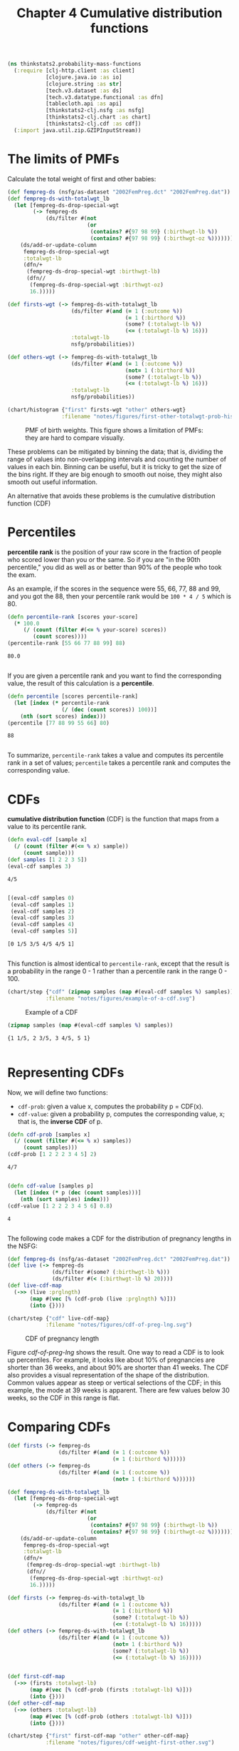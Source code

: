 #+TITLE: Chapter 4 Cumulative distribution functions
#+LATEX_CLASS: article

#+begin_src clojure :results silent :eval no-export
(ns thinkstats2.probability-mass-functions
  (:require [clj-http.client :as client]
            [clojure.java.io :as io]
            [clojure.string :as str]
            [tech.v3.dataset :as ds]
            [tech.v3.datatype.functional :as dfn]
            [tablecloth.api :as api]
            [thinkstats2-clj.nsfg :as nsfg]
            [thinkstats2-clj.chart :as chart]
            [thinkstats2-clj.cdf :as cdf])
  (:import java.util.zip.GZIPInputStream))
#+end_src

* The limits of PMFs

Calculate the total weight of first and other babies:

#+begin_src clojure :results value :eval no-export
(def fempreg-ds (nsfg/as-dataset "2002FemPreg.dct" "2002FemPreg.dat"))
(def fempreg-ds-with-totalwgt_lb
  (let [fempreg-ds-drop-special-wgt
        (-> fempreg-ds
            (ds/filter #(not
                         (or
                          (contains? #{97 98 99} (:birthwgt-lb %))
                          (contains? #{97 98 99} (:birthwgt-oz %))))))]
    (ds/add-or-update-column
     fempreg-ds-drop-special-wgt
     :totalwgt-lb
     (dfn/+
      (fempreg-ds-drop-special-wgt :birthwgt-lb)
      (dfn//
       (fempreg-ds-drop-special-wgt :birthwgt-oz)
       16.)))))

(def firsts-wgt (-> fempreg-ds-with-totalwgt_lb
                    (ds/filter #(and (= 1 (:outcome %))
                                     (= 1 (:birthord %))
                                     (some? (:totalwgt-lb %))
                                     (<= (:totalwgt-lb %) 16)))
                    :totalwgt-lb
                    nsfg/probabilities))

(def others-wgt (-> fempreg-ds-with-totalwgt_lb
                    (ds/filter #(and (= 1 (:outcome %))
                                     (not= 1 (:birthord %))
                                     (some? (:totalwgt-lb %))
                                     (<= (:totalwgt-lb %) 16)))
                    :totalwgt-lb
                    nsfg/probabilities))
#+end_src

#+RESULTS:
| #'thinkstats2.probability-mass-functions/fempreg-ds                  |
| #'thinkstats2.probability-mass-functions/fempreg-ds-with-totalwgt_lb |
| #'thinkstats2.probability-mass-functions/firsts-wgt                  |
| #'thinkstats2.probability-mass-functions/others-wgt                  |

#+begin_src clojure :results file :output-dir figures :file first-other-totalwgt-prob-histogram.svg :exports both :eval no-export
(chart/histogram {"first" firsts-wgt "other" others-wgt}
                 :filename "notes/figures/first-other-totalwgt-prob-histogram.svg")
#+end_src

#+CAPTION: PMF of birth weights. This figure shows a limitation of PMFs: they are hard to compare visually.
#+NAME: first-other-totalwgt-prob-histogram
#+RESULTS:
[[file:figures/first-other-totalwgt-prob-histogram.svg]]

# TODO: How to make the x axis sparser?

These problems can be mitigated by binning the data; that is, dividing
the range of values into non-overlapping intervals and counting the
number of values in each bin. Binning can be useful, but it is tricky
to get the size of the bins right. If they are big enough to smooth
out noise, they might also smooth out useful information.

An alternative that avoids these problems is the cumulative
distribution function (CDF)

* Percentiles

*percentile rank* is the position of your raw score in the fraction of
people who scored lower than you or the same. So if you are "in the
90th percentile," you did as well as or better than 90% of the people
who took the exam.

As an example, if the scores in the sequence were 55, 66, 77, 88 and
99, and you got the 88, then your percentile rank would be ~100 * 4 / 5~
which is 80.

#+begin_src clojure :results pp :exports both :eval no-export
(defn percentile-rank [scores your-score]
  (* 100.0
     (/ (count (filter #(<= % your-score) scores))
        (count scores))))
(percentile-rank [55 66 77 88 99] 88)
#+end_src

#+RESULTS:
: 80.0
:

If you are given a percentile rank and you want to find the
corresponding value, the result of this calculation is a *percentile*.

#+begin_src clojure :results pp :exports both :eval no-export
(defn percentile [scores percentile-rank]
  (let [index (* percentile-rank
                 (/ (dec (count scores)) 100))]
    (nth (sort scores) index)))
(percentile [77 88 99 55 66] 80)
#+end_src

#+RESULTS:
: 88
:

To summarize, ~percentile-rank~ takes a value and computes its
percentile rank in a set of values; ~percentile~ takes a percentile rank
and computes the corresponding value.

* CDFs

*cumulative distribution function* (CDF) is the function that maps from
a value to its percentile rank.

#+begin_src clojure :results pp :exports both :eval no-export
(defn eval-cdf [sample x]
  (/ (count (filter #(<= % x) sample))
     (count sample)))
(def samples [1 2 2 3 5])
(eval-cdf samples 3)
#+end_src

#+RESULTS:
: 4/5
:

#+begin_src clojure :results pp :exports both :eval no-export
[(eval-cdf samples 0)
 (eval-cdf samples 1)
 (eval-cdf samples 2)
 (eval-cdf samples 3)
 (eval-cdf samples 4)
 (eval-cdf samples 5)]
#+end_src

#+RESULTS:
: [0 1/5 3/5 4/5 4/5 1]
:

This function is almost identical to ~percentile-rank~, except that the
result is a probability in the range 0 - 1 rather than a percentile
rank in the range 0 - 100.

#+begin_src clojure :results file :output-dir figures :file example-of-a-cdf.svg :exports both :eval no-export
(chart/step {"cdf" (zipmap samples (map #(eval-cdf samples %) samples))}
            :filename "notes/figures/example-of-a-cdf.svg")
#+end_src

#+CAPTION: Example of a CDF
#+RESULTS:
[[file:figures/example-of-a-cdf.svg]]

# TODO: step chart is not correct, if there is mising y data..

#+begin_src clojure :results pp :exports both :eval no-export
(zipmap samples (map #(eval-cdf samples %) samples))
#+end_src

#+RESULTS:
: {1 1/5, 2 3/5, 3 4/5, 5 1}
:

* Representing CDFs

Now, we will define two functions:
- ~cdf-prob~: given a value x, computes the probability p = CDF(x).
- ~cdf-value~: given a probability p, computes the corresponding value,
  x; that is, the *inverse CDF* of p.

#+begin_src clojure :results pp :exports both :eval no-export
(defn cdf-prob [samples x]
  (/ (count (filter #(<= % x) samples))
     (count samples)))
(cdf-prob [1 2 2 2 3 4 5] 2)
#+end_src

#+RESULTS:
: 4/7
:

#+begin_src clojure :results pp :exports both :eval no-export
(defn cdf-value [samples p]
  (let [index (* p (dec (count samples)))]
    (nth (sort samples) index)))
(cdf-value [1 2 2 2 3 4 5 6] 0.8)
#+end_src

#+RESULTS:
: 4
:

The following code makes a CDF for the distribution of pregnancy
lengths in the NSFG:

#+begin_src clojure :results silent :exports both :eval no-export
(def fempreg-ds (nsfg/as-dataset "2002FemPreg.dct" "2002FemPreg.dat"))
(def live (-> fempreg-ds
              (ds/filter #(some? (:birthwgt-lb %)))
              (ds/filter #(< (:birthwgt-lb %) 20))))
(def live-cdf-map
  (->> (live :prglngth)
       (map #(vec [% (cdf-prob (live :prglngth) %)]))
       (into {})))
#+end_src

#+begin_src clojure :results file :output-dir figures :file cdf-of-preg-lng.svg :exports both :eval no-export
(chart/step {"cdf" live-cdf-map}
            :filename "notes/figures/cdf-of-preg-lng.svg")
#+end_src

#+CAPTION: CDF of pregnancy length
#+NAME: cdf-of-preg-lng
#+RESULTS:
[[file:figures/cdf-of-preg-lng.svg]]

# TODO: x axis label is to narrow!

Figure [[cdf-of-preg-lng]] shows the result. One way to read a CDF is to
look up percentiles. For example, it looks like about 10% of
pregnancies are shorter than 36 weeks, and about 90% are shorter than
41 weeks. The CDF also provides a visual representation of the shape
of the distribution. Common values appear as steep or vertical
selections of the CDF; in this example, the mode at 39 weeks is
apparent. There are few values below 30 weeks, so the CDF in this
range is flat.

* Comparing CDFs

#+begin_src clojure :results silent :eval no-export
(def firsts (-> fempreg-ds
                (ds/filter #(and (= 1 (:outcome %))
                                 (= 1 (:birthord %))))))
(def others (-> fempreg-ds
                (ds/filter #(and (= 1 (:outcome %))
                                 (not= 1 (:birthord %))))))
#+end_src

#+begin_src clojure :results silent :eval no-export
(def fempreg-ds-with-totalwgt_lb
  (let [fempreg-ds-drop-special-wgt
        (-> fempreg-ds
            (ds/filter #(not
                         (or
                          (contains? #{97 98 99} (:birthwgt-lb %))
                          (contains? #{97 98 99} (:birthwgt-oz %))))))]
    (ds/add-or-update-column
     fempreg-ds-drop-special-wgt
     :totalwgt-lb
     (dfn/+
      (fempreg-ds-drop-special-wgt :birthwgt-lb)
      (dfn//
       (fempreg-ds-drop-special-wgt :birthwgt-oz)
       16.)))))

(def firsts (-> fempreg-ds-with-totalwgt_lb
                (ds/filter #(and (= 1 (:outcome %))
                                 (= 1 (:birthord %))
                                 (some? (:totalwgt-lb %))
                                 (<= (:totalwgt-lb %) 16)))))
(def others (-> fempreg-ds-with-totalwgt_lb
                (ds/filter #(and (= 1 (:outcome %))
                                 (not= 1 (:birthord %))
                                 (some? (:totalwgt-lb %))
                                 (<= (:totalwgt-lb %) 16)))))


(def first-cdf-map
  (->> (firsts :totalwgt-lb)
       (map #(vec [% (cdf-prob (firsts :totalwgt-lb) %)]))
       (into {})))
(def other-cdf-map
  (->> (others :totalwgt-lb)
       (map #(vec [% (cdf-prob (others :totalwgt-lb) %)]))
       (into {})))
#+end_src


#+begin_src clojure :results file :output-dir figures :file cdf-weight-first-other.svg :exports both :eval no-export
(chart/step {"first" first-cdf-map "other" other-cdf-map}
            :filename "notes/figures/cdf-weight-first-other.svg")
#+end_src

#+CAPTION: CDF of birth weights for first babies and others
#+name: cdf-weight-first-other
#+RESULTS:
[[file:figures/cdf-weight-first-other.svg]]

Figure [[cdf-weight-first-other]] shows the result. Compared to Figure
[[first-other-totalwgt-prob-histogram]], this figure makes the shape
of the distributions, and the differences between them, much
clearer. We can see that first babies are slightly lighter throughout
the distribution, with a larger discrepancy above the mean.

* Percentile-based statistics

Once you have computed a CDF, it is easy to compute percentiles and
percentile ranks.
- ~percentile-rank~: given a value x, computes its percentile rank,
  100*CDF(x)
- ~percentile~: given a percentile rank p, computes the corresponding
  value, x, Equivalent to ~cdf-value(p/100)~.

~percentile~ can be used to compute percentile-based summary
statistics. For example, the 50th percentile is the value that divides
the distribution in half, also known as the *median*. Like the mean,
the median is a measure of the central tendency of a distribution.

Another percentile-based statistic is the *interquartile range* (IQR),
which is a measure of the spread of a distribution. The IQR is the
difference between the 75th and 25th percentiles.

There are also *quintiles* and *deciles*, all of them are *quantiles*.

* Random numbers

#+begin_src clojure :results pp :exports both :eval no-export
(def weights (-> fempreg-ds-with-totalwgt_lb
                 (ds/filter #(and (= 1 (:outcome %))
                                  (= 1 (:birthord %))
                                  (some? (:totalwgt-lb %))
                                  (<= (:totalwgt-lb %) 16)))
                 :totalwgt-lb))

(def first-cdf-map
  (->> weights
       (map #(vec [% (cdf-prob weights %)]))
       (into {})))
#+end_src

#+RESULTS:
: #'thinkstats2.probability-mass-functions/first-cdf-map
:

#+begin_src clojure :results pp :exports both :eval no-export
(def sample (api/random weights 100))
(def ranks-map
  (->> sample
       (map #(vec [(cdf/percentile-rank weights %) (cdf/cdf-prob weights %)]))
       (into {})))
#+end_src

#+RESULTS:
: #'thinkstats2.probability-mass-functions/ranks-map
:

#+begin_src clojure :results file :output-dir figures :file cdf-of-percentile-ranks-for-random-sample.svg :exports both :eval no-export
(chart/step {"percent ranks" ranks-map}
            :filename "notes/figures/cdf-of-percentile-ranks-for-random-sample.svg")
#+end_src

#+CAPTION: CDF of percentile ranks for a random sample of birth weights
#+NAME: cdf-of-percentile-ranks-for-random-sample
#+RESULTS:
[[file:figures/cdf-of-percentile-ranks-for-random-sample.svg]]

Figure [[cdf-of-percentile-ranks-for-random-sample]] shows the result. The
CDF is approximately a straight line, which means that the
distribution is uniform.

What this figure shows is that 10% of the sample is below the 10th
percentile, 20% is below the 20th percentile, and so on, exactly as we
should expect.

So, regardless of the shape of the CDF, the distribution of percentile
ranks is uniform. This property is usefule, because it is the basis of
a sample and efficient algorithm for generating random numbers with a
given CDF. Here's how:
- Choose a percentile rank uniformly from the range 0 - 100
- Use ~percentile~ to find the value in the distribution that
  corresponds to the percentile rank you chose.


#+begin_src clojure :results pp :exports both :eval no-export
(defn random [samples]
  (let [index (rand-int 101)]
    (cdf/percentile samples index)))
#+end_src

#+RESULTS:
: #'thinkstats2.probability-mass-functions/random
:

Then you can get a random value like this:

#+begin_src clojure :results pp :exports both :eval no-export
(random weights)
#+end_src

#+RESULTS:
: 6.75
:

We can also define ~sample~ function, which takes an interger, n, and
returns a list of n values chosen at random from the CDF.

#+begin_src clojure :results pp :exports both :eval no-export
(defn sample [samples n]
  (let [indices (take n (repeatedly #(rand-int 101)))]
    (map #(cdf/percentile samples %) indices)))
#+end_src

#+RESULTS:
: #'thinkstats2.probability-mass-functions/sample
:

Then you can do this:

#+begin_src clojure :results pp :exports both :eval no-export
(sample weights 10)
#+end_src

#+RESULTS:
: (7.9375 2.3125 7.0 6.5 7.9375 7.5 7.0625 7.3125 8.8125 7.5)
:
